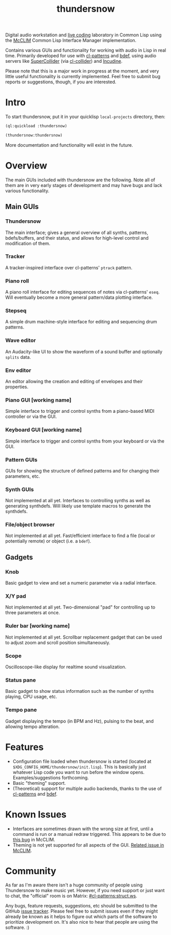 #+TITLE: thundersnow

Digital audio workstation and [[https://en.wikipedia.org/wiki/Live_coding][live coding]] laboratory in Common Lisp using the [[https://github.com/McCLIM/McCLIM/][McCLIM]] Common Lisp Interface Manager implementation.

Contains various GUIs and functionality for working with audio in Lisp in real time. Primarily developed for use with [[https://github.com/defaultxr/cl-patterns][cl-patterns]] and [[https://github.com/defaultxr/bdef][bdef]], using audio servers like [[https://supercollider.github.io/][SuperCollider]] (via [[https://github.com/byulparan/cl-collider][cl-collider]]) and [[https://incudine.sf.net/][Incudine]].

Please note that this is a major work in progress at the moment, and very little useful functionality is currently implemented. Feel free to submit bug reports or suggestions, though, if you are interested.

* Intro

To start thundersnow, put it in your quicklisp ~local-projects~ directory, then:

#+BEGIN_SRC lisp
(ql:quickload :thundersnow)

(thundersnow:thundersnow)
#+END_SRC

More documentation and functionality will exist in the future.

* Overview

The main GUIs included with thundersnow are the following. Note all of them are in very early stages of development and may have bugs and lack various functionality.

** Main GUIs
*** Thundersnow
The main interface; gives a general overview of all synths, patterns, bdefs/buffers, and their status, and allows for high-level control and modification of them.
*** Tracker
A tracker-inspired interface over cl-patterns' ~ptrack~ pattern.
*** Piano roll
A piano roll interface for editing sequences of notes via cl-patterns' ~eseq~. Will eventually become a more general pattern/data plotting interface.
*** Stepseq
A simple drum machine-style interface for editing and sequencing drum patterns.
*** Wave editor
An Audacity-like UI to show the waveform of a sound buffer and optionally ~splits~ data.
*** Env editor
An editor allowing the creation and editing of envelopes and their properties.
*** Piano GUI [working name]
Simple interface to trigger and control synths from a piano-based MIDI controller or via the GUI.
*** Keyboard GUI [working name]
Simple interface to trigger and control synths from your keyboard or via the GUI.

*** Pattern GUIs
GUIs for showing the structure of defined patterns and for changing their parameters, etc.
*** Synth GUIs
Not implemented at all yet. Interfaces to controlling synths as well as generating synthdefs. Will likely use template macros to generate the synthdefs.
*** File/object browser
Not implemented at all yet. Fast/efficient interface to find a file (local or potentially remote) or object (i.e. a ~bdef~).

** Gadgets
*** Knob
Basic gadget to view and set a numeric parameter via a radial interface.
*** X/Y pad
Not implemented at all yet. Two-dimensional "pad" for controlling up to three parameters at once.
*** Ruler bar [working name]
Not implemented at all yet. Scrollbar replacement gadget that can be used to adjust zoom and scroll position simultaneously.
*** Scope
Oscilloscope-like display for realtime sound visualization.
*** Status pane
Basic gadget to show status information such as the number of synths playing, CPU usage, etc.
*** Tempo pane
Gadget displaying the tempo (in BPM and Hz), pulsing to the beat, and allowing tempo alteration.

* Features

- Configuration file loaded when thundersnow is started (located at ~$XDG_CONFIG_HOME/thundersnow/init.lisp~). This is basically just whatever Lisp code you want to run before the window opens. Examples/suggestions forthcoming.
- Basic "theming" support.
- (Theoretical) support for multiple audio backends, thanks to the use of [[https://github.com/defaultxr/cl-patterns][cl-patterns]] and [[https://github.com/defaultxr/bdef][bdef]].

* Known Issues

- Interfaces are sometimes drawn with the wrong size at first, until a command is run or a manual redraw triggered. This appears to be due to [[https://github.com/McCLIM/McCLIM/issues/970][this bug]] in McCLIM.
- Theming is not yet supported for all aspects of the GUI. [[https://github.com/McCLIM/McCLIM/issues/842][Related issue in McCLIM]].

* Community

As far as I'm aware there isn't a huge community of people using Thundersnow to make music yet. However, if you need support or just want to chat, the "official" room is on Matrix: [[https://matrix.to/#/#cl-patterns:struct.ws][#cl-patterns:struct.ws]].

Any bugs, feature requests, suggestions, etc should be submitted to the GitHub [[https://github.com/defaultxr/thundersnow/issues][issue tracker]]. Please feel free to submit issues even if they might already be known as it helps to figure out which parts of the software to prioritize development on. It's also nice to hear that people are using the software. :)
